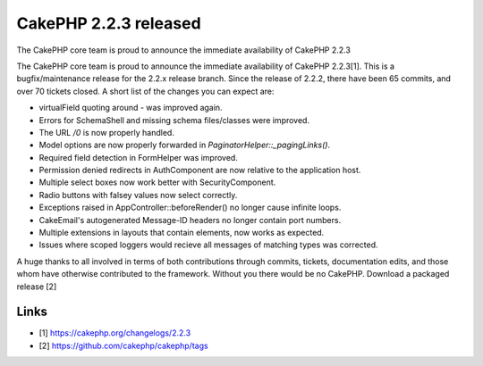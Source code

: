 CakePHP 2.2.3 released
======================

The CakePHP core team is proud to announce the immediate availability
of CakePHP 2.2.3

The CakePHP core team is proud to announce the immediate availability
of CakePHP 2.2.3[1]. This is a bugfix/maintenance release for the
2.2.x release branch. Since the release of 2.2.2, there have been 65
commits, and over 70 tickets closed. A short list of the changes you
can expect are:

+ virtualField quoting around `-` was improved again.
+ Errors for SchemaShell and missing schema files/classes were
  improved.
+ The URL `/0` is now properly handled.
+ Model options are now properly forwarded in
  `PaginatorHelper::_pagingLinks()`.
+ Required field detection in FormHelper was improved.
+ Permission denied redirects in AuthComponent are now relative to the
  application host.
+ Multiple select boxes now work better with SecurityComponent.
+ Radio buttons with falsey values now select correctly.
+ Exceptions raised in AppController::beforeRender() no longer cause
  infinite loops.
+ CakeEmail's autogenerated Message-ID headers no longer contain port
  numbers.
+ Multiple extensions in layouts that contain elements, now works as
  expected.
+ Issues where scoped loggers would recieve all messages of matching
  types was corrected.

A huge thanks to all involved in terms of both contributions through
commits, tickets, documentation edits, and those whom have otherwise
contributed to the framework. Without you there would be no CakePHP.
Download a packaged release [2]


Links
~~~~~

+ [1] `https://cakephp.org/changelogs/2.2.3`_
+ [2] `https://github.com/cakephp/cakephp/tags`_




.. _https://github.com/cakephp/cakephp/tags: https://github.com/cakephp/cakephp/tags
.. _https://cakephp.org/changelogs/2.2.3: https://cakephp.org/changelogs/2.2.3

.. author:: markstory
.. categories:: news
.. tags:: release,CakePHP,news,News

